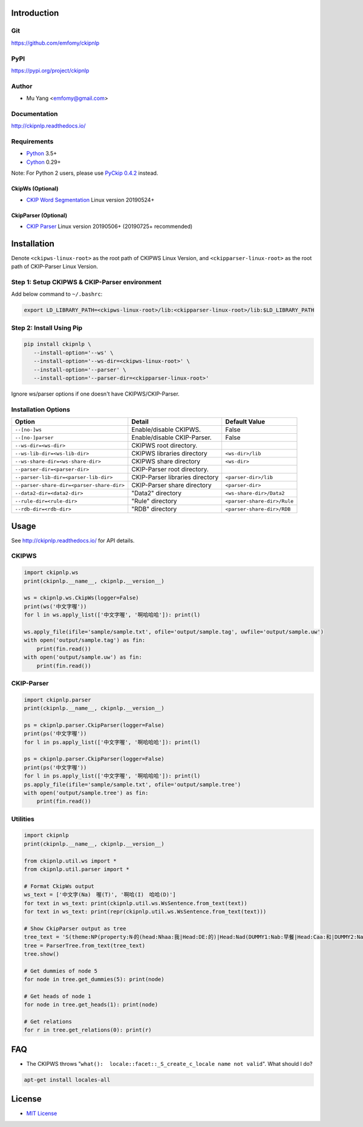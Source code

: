 Introduction
============

Git
---

https://github.com/emfomy/ckipnlp

|Github Release| |Github License| |Github Forks| |Github Stars| |Github Watchers|

.. |Github Release| image:: https://img.shields.io/github/release/emfomy/ckipnlp/all.svg?maxAge=3600
   :target: https://github.com/emfomy/ckipnlp/releases

.. |Github License| image:: https://img.shields.io/github/license/emfomy/ckipnlp.svg?maxAge=3600

.. |Github Downloads| image:: https://img.shields.io/github/downloads/emfomy/ckipnlp/total.svg?maxAge=3600
   :target: https://github.com/emfomy/ckipnlp/releases/latest

.. |Github Forks| image:: https://img.shields.io/github/forks/emfomy/ckipnlp.svg?style=social&label=Fork&maxAge=3600

.. |Github Stars| image:: https://img.shields.io/github/stars/emfomy/ckipnlp.svg?style=social&label=Star&maxAge=3600

.. |Github Watchers| image:: https://img.shields.io/github/watchers/emfomy/ckipnlp.svg?style=social&label=Watch&maxAge=3600

PyPI
----

https://pypi.org/project/ckipnlp

|Pypi Version| |Pypi License| |Pypi Format| |Pypi Python| |Pypi Implementation| |Pypi Status|

.. |Pypi Version| image:: https://img.shields.io/pypi/v/ckipnlp.svg?maxAge=3600
   :target: https://pypi.org/project/ckipnlp

.. |Pypi License| image:: https://img.shields.io/pypi/l/ckipnlp.svg?maxAge=3600

.. |Pypi Format| image:: https://img.shields.io/pypi/format/ckipnlp.svg?maxAge=3600

.. |Pypi Python| image:: https://img.shields.io/pypi/pyversions/ckipnlp.svg?maxAge=3600

.. |Pypi Implementation| image:: https://img.shields.io/pypi/implementation/ckipnlp.svg?maxAge=3600

.. |Pypi Status| image:: https://img.shields.io/pypi/status/ckipnlp.svg?maxAge=3600

Author
------

* Mu Yang <emfomy@gmail.com>

Documentation
-------------

http://ckipnlp.readthedocs.io/

Requirements
------------

* `Python <http://www.python.org>`_ 3.5+
* `Cython <http://cython.org>`_ 0.29+

Note: For Python 2 users, please use `PyCkip 0.4.2 <https://pypi.org/project/pyckip/0.4.2/>`_ instead.

CkipWs (Optional)
^^^^^^^^^^^^^^^^^

* `CKIP Word Segmentation <http://ckip.iis.sinica.edu.tw/project/wordsegment/>`_ Linux version 20190524+

CkipParser (Optional)
^^^^^^^^^^^^^^^^^^^^^

* `CKIP Parser <http://ckip.iis.sinica.edu.tw/project/parser/>`_ Linux version 20190506+ (20190725+ recommended)

Installation
============

Denote ``<ckipws-linux-root>`` as the root path of CKIPWS Linux Version, and ``<ckipparser-linux-root>`` as the root path of CKIP-Parser Linux Version.

Step 1: Setup CKIPWS & CKIP-Parser environment
----------------------------------------------

Add below command to ``~/.bashrc``:

.. code-block:: bash

   export LD_LIBRARY_PATH=<ckipws-linux-root>/lib:<ckipparser-linux-root>/lib:$LD_LIBRARY_PATH


Step 2: Install Using Pip
-------------------------

.. code-block:: bash

   pip install ckipnlp \
      --install-option='--ws' \
      --install-option='--ws-dir=<ckipws-linux-root>' \
      --install-option='--parser' \
      --install-option='--parser-dir=<ckipparser-linux-root>'

Ignore ws/parser options if one doesn't have CKIPWS/CKIP-Parser.

Installation Options
--------------------

+-----------------------------------------------+---------------------------------------+-------------------------------+
| Option                                        | Detail                                | Default Value                 |
+===============================================+=======================================+===============================+
| ``--[no-]ws``                                 | Enable/disable CKIPWS.                | False                         |
+-----------------------------------------------+---------------------------------------+-------------------------------+
| ``--[no-]parser``                             | Enable/disable CKIP-Parser.           | False                         |
+-----------------------------------------------+---------------------------------------+-------------------------------+
| ``--ws-dir=<ws-dir>``                         | CKIPWS root directory.                |                               |
+-----------------------------------------------+---------------------------------------+-------------------------------+
| ``--ws-lib-dir=<ws-lib-dir>``                 | CKIPWS libraries directory            | ``<ws-dir>/lib``              |
+-----------------------------------------------+---------------------------------------+-------------------------------+
| ``--ws-share-dir=<ws-share-dir>``             | CKIPWS share directory                | ``<ws-dir>``                  |
+-----------------------------------------------+---------------------------------------+-------------------------------+
| ``--parser-dir=<parser-dir>``                 | CKIP-Parser root directory.           |                               |
+-----------------------------------------------+---------------------------------------+-------------------------------+
| ``--parser-lib-dir=<parser-lib-dir>``         | CKIP-Parser libraries directory       | ``<parser-dir>/lib``          |
+-----------------------------------------------+---------------------------------------+-------------------------------+
| ``--parser-share-dir=<parser-share-dir>``     | CKIP-Parser share directory           | ``<parser-dir>``              |
+-----------------------------------------------+---------------------------------------+-------------------------------+
| ``--data2-dir=<data2-dir>``                   | "Data2" directory                     | ``<ws-share-dir>/Data2``      |
+-----------------------------------------------+---------------------------------------+-------------------------------+
| ``--rule-dir=<rule-dir>``                     | "Rule" directory                      | ``<parser-share-dir>/Rule``   |
+-----------------------------------------------+---------------------------------------+-------------------------------+
| ``--rdb-dir=<rdb-dir>``                       | "RDB" directory                       | ``<parser-share-dir>/RDB``    |
+-----------------------------------------------+---------------------------------------+-------------------------------+

Usage
=====

See http://ckipnlp.readthedocs.io/ for API details.

CKIPWS
------

.. code-block:: python

   import ckipnlp.ws
   print(ckipnlp.__name__, ckipnlp.__version__)

   ws = ckipnlp.ws.CkipWs(logger=False)
   print(ws('中文字喔'))
   for l in ws.apply_list(['中文字喔', '啊哈哈哈']): print(l)

   ws.apply_file(ifile='sample/sample.txt', ofile='output/sample.tag', uwfile='output/sample.uw')
   with open('output/sample.tag') as fin:
       print(fin.read())
   with open('output/sample.uw') as fin:
       print(fin.read())


CKIP-Parser
-----------

.. code-block:: python

   import ckipnlp.parser
   print(ckipnlp.__name__, ckipnlp.__version__)

   ps = ckipnlp.parser.CkipParser(logger=False)
   print(ps('中文字喔'))
   for l in ps.apply_list(['中文字喔', '啊哈哈哈']): print(l)

   ps = ckipnlp.parser.CkipParser(logger=False)
   print(ps('中文字喔'))
   for l in ps.apply_list(['中文字喔', '啊哈哈哈']): print(l)
   ps.apply_file(ifile='sample/sample.txt', ofile='output/sample.tree')
   with open('output/sample.tree') as fin:
       print(fin.read())

Utilities
---------

.. code-block:: python

   import ckipnlp
   print(ckipnlp.__name__, ckipnlp.__version__)

   from ckipnlp.util.ws import *
   from ckipnlp.util.parser import *

   # Format CkipWs output
   ws_text = ['中文字(Na)　喔(T)', '啊哈(I)　哈哈(D)']
   for text in ws_text: print(ckipnlp.util.ws.WsSentence.from_text(text))
   for text in ws_text: print(repr(ckipnlp.util.ws.WsSentence.from_text(text)))

   # Show CkipParser output as tree
   tree_text = 'S(theme:NP(property:N‧的(head:Nhaa:我|Head:DE:的)|Head:Nad(DUMMY1:Nab:早餐|Head:Caa:和|DUMMY2:Naa:午餐))|quantity:Dab:都|Head:VC31:吃完|aspect:Di:了)'
   tree = ParserTree.from_text(tree_text)
   tree.show()

   # Get dummies of node 5
   for node in tree.get_dummies(5): print(node)

   # Get heads of node 1
   for node in tree.get_heads(1): print(node)

   # Get relations
   for r in tree.get_relations(0): print(r)


FAQ
===

* The CKIPWS throws "``what():  locale::facet::_S_create_c_locale name not valid``". What should I do?

.. code-block:: bash

   apt-get install locales-all

License
=======

* `MIT License <LICENSE>`_
